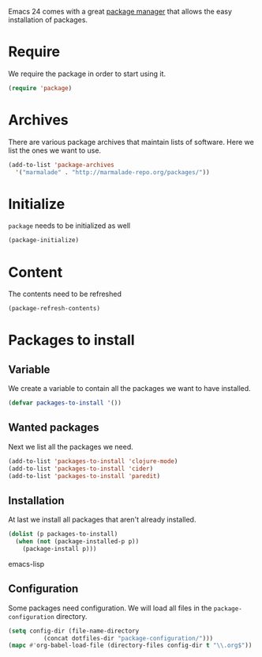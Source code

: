 #+title Packages
#+author Daan van Berkel
#+email dvanberkel@m-industries.com

Emacs 24 comes with a great [[http://ergoemacs.org/emacs/emacs_package_system.html][package manager]] that allows the easy
installation of packages.

* Require
We require the package in order to start using it.

#+begin_src emacs-lisp
(require 'package)
#+end_src

* Archives
There are various package archives that maintain lists of
software. Here we list the ones we want to use.

#+begin_src emacs-lisp
(add-to-list 'package-archives
  '("marmalade" . "http://marmalade-repo.org/packages/"))
#+end_src

* Initialize
=package= needs to be initialized as well

#+begin_src emacs-lisp
(package-initialize)
#+end_src

* Content
The contents need to be refreshed

#+begin_src emacs-lisp
(package-refresh-contents)
#+end_src

* Packages to install
** Variable
We create a variable to contain all the packages we want to have
installed.

#+begin_src emacs-lisp
(defvar packages-to-install '())
#+end_src

** Wanted packages
Next we list all the packages we need.

#+begin_src emacs-lisp
(add-to-list 'packages-to-install 'clojure-mode)
(add-to-list 'packages-to-install 'cider)
(add-to-list 'packages-to-install 'paredit)
#+end_src

** Installation
At last we install all packages that aren't already installed.

#+begin_src emacs-lisp
(dolist (p packages-to-install)
  (when (not (package-installed-p p))
    (package-install p)))
#+end_src emacs-lisp

** Configuration

Some packages need configuration. We will load all files in the
=package-configuration= directory.

#+begin_src emacs-lisp
(setq config-dir (file-name-directory
		  (concat dotfiles-dir "package-configuration/")))
(mapc #'org-babel-load-file (directory-files config-dir t "\\.org$"))
#+end_src

